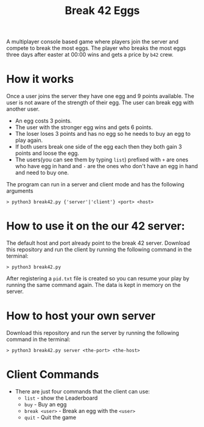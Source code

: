 #+title: Break 42 Eggs

A multiplayer console based game where players join the server and compete to break the most eggs. 
The player who breaks the most eggs three days after easter at 00:00 wins and gets a price by ~b42~ crew.

* How it works
  Once a user joins the server they have one egg and 9 points available. 
  The user is not aware of the strength of their egg. The user can break egg with another user.

  - An egg costs 3 points.
  - The user with the stronger egg wins and gets 6 points.
  - The loser loses 3 points and has no egg so he needs to buy an egg to play again. 
  - If both users break one side of the egg each then they both gain 3 points and loose the egg.
  - The users(you can see them by typing ~list~) prefixed with ~+~ are ones who have egg in hand and ~-~ are the ones who don't have an egg in hand and need to buy one.

  The program can run in a server and client mode and has the following arguments
  #+begin_src shell
  > python3 break42.py {'server'|'client'} <port> <host>
  #+end_src

* How to use it on the our 42 server:
  The default host and port already point to the break 42 server.
  Download this repository and run the client by running the following command in the terminal:
  #+begin_src shell
  > python3 break42.py
  #+end_src

  After registering a ~pid.txt~ file is created so you can resume your play by running the same command again.
  The data is kept in memory on the server.

* How to host your own server
  Download this repository and run the server by running the following command in the terminal:
  #+begin_src shell
  > python3 break42.py server <the-port> <the-host> 
  #+end_src

* Client Commands
  - There are just four commands that the client can use:
    - ~list~ - show the Leaderboard
    - ~buy~ - Buy an egg
    - ~break <user>~ - Break an egg with the ~<user>~
    - ~quit~ - Quit the game
